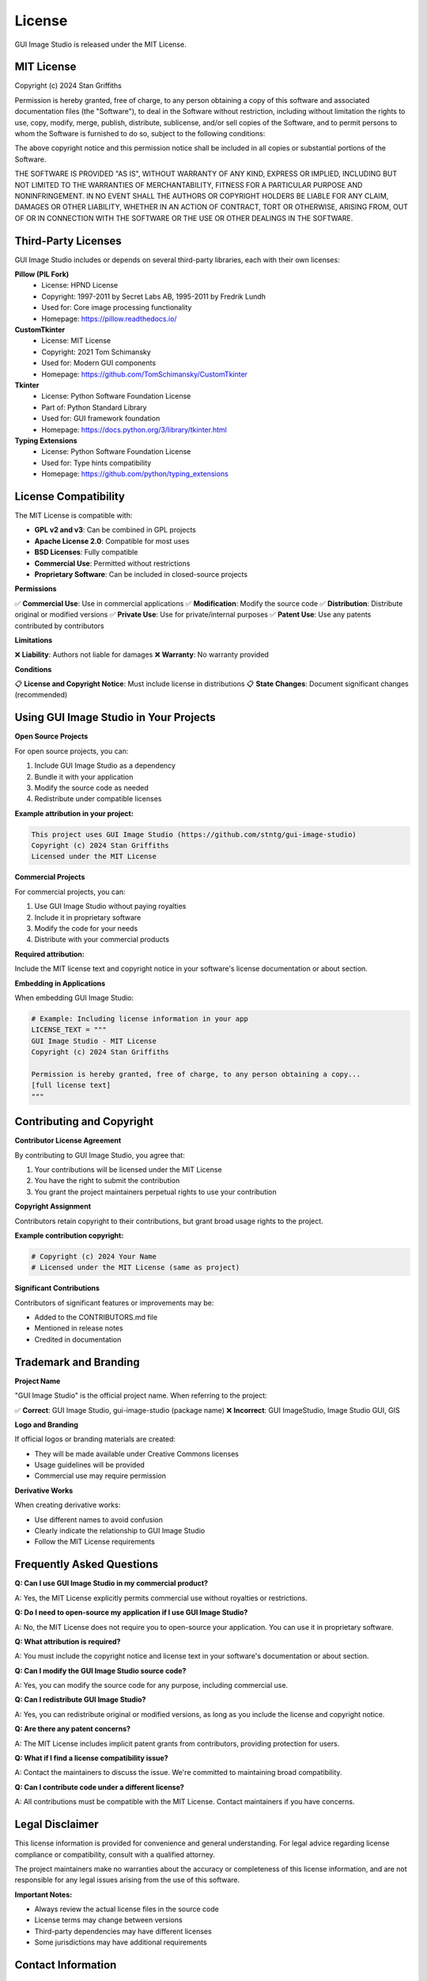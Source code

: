 License
=======

GUI Image Studio is released under the MIT License.

MIT License
-----------

Copyright (c) 2024 Stan Griffiths

Permission is hereby granted, free of charge, to any person obtaining a copy
of this software and associated documentation files (the "Software"), to deal
in the Software without restriction, including without limitation the rights
to use, copy, modify, merge, publish, distribute, sublicense, and/or sell
copies of the Software, and to permit persons to whom the Software is
furnished to do so, subject to the following conditions:

The above copyright notice and this permission notice shall be included in all
copies or substantial portions of the Software.

THE SOFTWARE IS PROVIDED "AS IS", WITHOUT WARRANTY OF ANY KIND, EXPRESS OR
IMPLIED, INCLUDING BUT NOT LIMITED TO THE WARRANTIES OF MERCHANTABILITY,
FITNESS FOR A PARTICULAR PURPOSE AND NONINFRINGEMENT. IN NO EVENT SHALL THE
AUTHORS OR COPYRIGHT HOLDERS BE LIABLE FOR ANY CLAIM, DAMAGES OR OTHER
LIABILITY, WHETHER IN AN ACTION OF CONTRACT, TORT OR OTHERWISE, ARISING FROM,
OUT OF OR IN CONNECTION WITH THE SOFTWARE OR THE USE OR OTHER DEALINGS IN THE
SOFTWARE.

Third-Party Licenses
--------------------

GUI Image Studio includes or depends on several third-party libraries, each with their own licenses:

**Pillow (PIL Fork)**
  * License: HPND License
  * Copyright: 1997-2011 by Secret Labs AB, 1995-2011 by Fredrik Lundh
  * Used for: Core image processing functionality
  * Homepage: https://pillow.readthedocs.io/

**CustomTkinter**
  * License: MIT License
  * Copyright: 2021 Tom Schimansky
  * Used for: Modern GUI components
  * Homepage: https://github.com/TomSchimansky/CustomTkinter

**Tkinter**
  * License: Python Software Foundation License
  * Part of: Python Standard Library
  * Used for: GUI framework foundation
  * Homepage: https://docs.python.org/3/library/tkinter.html

**Typing Extensions**
  * License: Python Software Foundation License
  * Used for: Type hints compatibility
  * Homepage: https://github.com/python/typing_extensions

License Compatibility
---------------------

The MIT License is compatible with:

* **GPL v2 and v3**: Can be combined in GPL projects
* **Apache License 2.0**: Compatible for most uses
* **BSD Licenses**: Fully compatible
* **Commercial Use**: Permitted without restrictions
* **Proprietary Software**: Can be included in closed-source projects

**Permissions**

✅ **Commercial Use**: Use in commercial applications
✅ **Modification**: Modify the source code
✅ **Distribution**: Distribute original or modified versions
✅ **Private Use**: Use for private/internal purposes
✅ **Patent Use**: Use any patents contributed by contributors

**Limitations**

❌ **Liability**: Authors not liable for damages
❌ **Warranty**: No warranty provided

**Conditions**

📋 **License and Copyright Notice**: Must include license in distributions
📋 **State Changes**: Document significant changes (recommended)

Using GUI Image Studio in Your Projects
----------------------------------------

**Open Source Projects**

For open source projects, you can:

1. Include GUI Image Studio as a dependency
2. Bundle it with your application
3. Modify the source code as needed
4. Redistribute under compatible licenses

**Example attribution in your project:**

.. code-block:: text

    This project uses GUI Image Studio (https://github.com/stntg/gui-image-studio)
    Copyright (c) 2024 Stan Griffiths
    Licensed under the MIT License

**Commercial Projects**

For commercial projects, you can:

1. Use GUI Image Studio without paying royalties
2. Include it in proprietary software
3. Modify the code for your needs
4. Distribute with your commercial products

**Required attribution:**

Include the MIT license text and copyright notice in your software's license documentation or about section.

**Embedding in Applications**

When embedding GUI Image Studio:

.. code-block:: python

    # Example: Including license information in your app
    LICENSE_TEXT = """
    GUI Image Studio - MIT License
    Copyright (c) 2024 Stan Griffiths
    
    Permission is hereby granted, free of charge, to any person obtaining a copy...
    [full license text]
    """

Contributing and Copyright
--------------------------

**Contributor License Agreement**

By contributing to GUI Image Studio, you agree that:

1. Your contributions will be licensed under the MIT License
2. You have the right to submit the contribution
3. You grant the project maintainers perpetual rights to use your contribution

**Copyright Assignment**

Contributors retain copyright to their contributions, but grant broad usage rights to the project.

**Example contribution copyright:**

.. code-block:: text

    # Copyright (c) 2024 Your Name
    # Licensed under the MIT License (same as project)

**Significant Contributions**

Contributors of significant features or improvements may be:

* Added to the CONTRIBUTORS.md file
* Mentioned in release notes
* Credited in documentation

Trademark and Branding
----------------------

**Project Name**

"GUI Image Studio" is the official project name. When referring to the project:

✅ **Correct**: GUI Image Studio, gui-image-studio (package name)
❌ **Incorrect**: GUI ImageStudio, Image Studio GUI, GIS

**Logo and Branding**

If official logos or branding materials are created:

* They will be made available under Creative Commons licenses
* Usage guidelines will be provided
* Commercial use may require permission

**Derivative Works**

When creating derivative works:

* Use different names to avoid confusion
* Clearly indicate the relationship to GUI Image Studio
* Follow the MIT License requirements

Frequently Asked Questions
--------------------------

**Q: Can I use GUI Image Studio in my commercial product?**

A: Yes, the MIT License explicitly permits commercial use without royalties or restrictions.

**Q: Do I need to open-source my application if I use GUI Image Studio?**

A: No, the MIT License does not require you to open-source your application. You can use it in proprietary software.

**Q: What attribution is required?**

A: You must include the copyright notice and license text in your software's documentation or about section.

**Q: Can I modify the GUI Image Studio source code?**

A: Yes, you can modify the source code for any purpose, including commercial use.

**Q: Can I redistribute GUI Image Studio?**

A: Yes, you can redistribute original or modified versions, as long as you include the license and copyright notice.

**Q: Are there any patent concerns?**

A: The MIT License includes implicit patent grants from contributors, providing protection for users.

**Q: What if I find a license compatibility issue?**

A: Contact the maintainers to discuss the issue. We're committed to maintaining broad compatibility.

**Q: Can I contribute code under a different license?**

A: All contributions must be compatible with the MIT License. Contact maintainers if you have concerns.

Legal Disclaimer
----------------

This license information is provided for convenience and general understanding. For legal advice regarding license compliance or compatibility, consult with a qualified attorney.

The project maintainers make no warranties about the accuracy or completeness of this license information, and are not responsible for any legal issues arising from the use of this software.

**Important Notes:**

* Always review the actual license files in the source code
* License terms may change between versions
* Third-party dependencies may have different licenses
* Some jurisdictions may have additional requirements

Contact Information
-------------------

For license-related questions:

* **General Questions**: Create an issue on GitHub
* **Commercial Licensing**: Contact the maintainers
* **Legal Concerns**: Email legal@gui-image-studio.org (if available)
* **Compliance Issues**: Report through appropriate channels

**Project Repository**: https://github.com/stntg/gui-image-studio
**License File**: https://github.com/stntg/gui-image-studio/blob/main/LICENSE

Last Updated: June 22, 2024